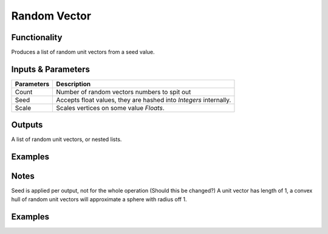 Random Vector
=============

Functionality
-------------

Produces a list of random unit vectors from a seed value.


Inputs & Parameters
-------------------

+------------+-------------------------------------------------------------------------+
| Parameters | Description                                                             |
+============+=========================================================================+
| Count      | Number of random vectors numbers to spit out                            |
+------------+-------------------------------------------------------------------------+
| Seed       | Accepts float values, they are hashed into *Integers* internally.       |
+------------+-------------------------------------------------------------------------+
| Scale      | Scales vertices on some value *Floats*.                                 |
+------------+-------------------------------------------------------------------------+

Outputs
-------

A list of random unit vectors, or nested lists.

Examples
--------

Notes
-----

Seed is applied per output, not for the whole operation (Should this be changed?)
A unit vector has length of 1, a convex hull of random unit vectors will approximate a sphere with radius off 1.

Examples
--------

.. image:: https://cloud.githubusercontent.com/assets/5783432/19576172/09c7d264-9723-11e6-86fc-3b6acd0b5d53.png
  :alt: randomvector1.PNG
.. image:: https://cloud.githubusercontent.com/assets/5783432/19576267/666a5ad2-9723-11e6-93df-7f0fbfb712e2.png
  :alt: randomvector2.PNG
